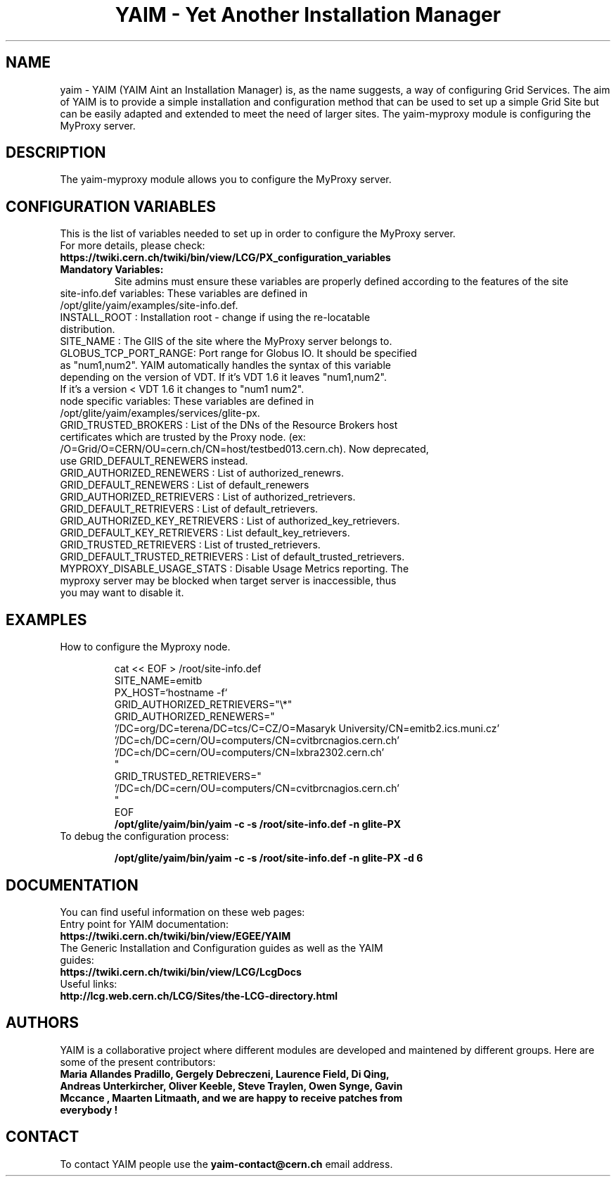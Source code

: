 .TH "YAIM - Yet Another Installation Manager" 1
.SH NAME
yaim \- YAIM (YAIM Aint an Installation Manager) is, as the name suggests, a way of configuring Grid Services. 
The aim of YAIM is to provide a simple installation and configuration method that can be used to set up a simple Grid Site 
but can be easily adapted and extended to meet the need of larger sites. The yaim-myproxy module is configuring the MyProxy server.

.SH DESCRIPTION
The yaim-myproxy module allows you to configure the MyProxy server.

.SH CONFIGURATION VARIABLES
This is the list of variables needed to set up in order to configure the MyProxy server.
.TP
For more details, please check:
.TP 
.B  https://twiki.cern.ch/twiki/bin/view/LCG/PX_configuration_variables
.TP
.B Mandatory Variables: 
Site admins must ensure these variables are properly defined according to the features of the site
.TP
site-info.def variables: These variables are defined in /opt/glite/yaim/examples/site-info.def. 
.TP
INSTALL_ROOT : Installation root - change if using the re-locatable distribution. 
.TP
SITE_NAME : The GIIS of the site where the MyProxy server belongs to. 
.TP
GLOBUS_TCP_PORT_RANGE: Port range for Globus IO. It should be specified as "num1,num2". YAIM automatically handles the syntax of this variable depending on the version of VDT. If it's VDT 1.6 it leaves "num1,num2". If it's a version < VDT 1.6 it changes to "num1 num2". 
.TP
.TP
node specific variables: These variables are defined in /opt/glite/yaim/examples/services/glite-px.
.TP
GRID_TRUSTED_BROKERS : List of the DNs of the Resource Brokers host certificates which are trusted by the Proxy node. (ex: /O=Grid/O=CERN/OU=cern.ch/CN=host/testbed013.cern.ch). Now deprecated, use GRID_DEFAULT_RENEWERS instead.
.TP
GRID_AUTHORIZED_RENEWERS : List of authorized_renewrs.       
.TP
GRID_DEFAULT_RENEWERS : List of default_renewers
.TP
GRID_AUTHORIZED_RETRIEVERS : List of authorized_retrievers.
.TP
GRID_DEFAULT_RETRIEVERS : List of default_retrievers.
.TP
GRID_AUTHORIZED_KEY_RETRIEVERS : List of authorized_key_retrievers.
.TP
GRID_DEFAULT_KEY_RETRIEVERS  : List default_key_retrievers.
.TP
GRID_TRUSTED_RETRIEVERS : List of trusted_retrievers.
.TP
GRID_DEFAULT_TRUSTED_RETRIEVERS : List of default_trusted_retrievers.
.TP
MYPROXY_DISABLE_USAGE_STATS : Disable Usage Metrics reporting. The myproxy server may be blocked when target server is inaccessible, thus you may want to disable it.
.TP

.SH EXAMPLES
.TP
How to configure the Myproxy node.

.nf
cat << EOF > /root/site-info.def
SITE_NAME=emitb
PX_HOST=`hostname -f`
GRID_AUTHORIZED_RETRIEVERS="\\*" 
GRID_AUTHORIZED_RENEWERS="
  '/DC=org/DC=terena/DC=tcs/C=CZ/O=Masaryk University/CN=emitb2.ics.muni.cz'
  '/DC=ch/DC=cern/OU=computers/CN=cvitbrcnagios.cern.ch'
  '/DC=ch/DC=cern/OU=computers/CN=lxbra2302.cern.ch'
"
GRID_TRUSTED_RETRIEVERS="
  '/DC=ch/DC=cern/OU=computers/CN=cvitbrcnagios.cern.ch'
"
EOF
.B /opt/glite/yaim/bin/yaim -c -s /root/site-info.def -n glite-PX
.fi
.TP
To debug the configuration process:

.B /opt/glite/yaim/bin/yaim -c -s /root/site-info.def -n glite-PX -d 6 

.SH DOCUMENTATION
You can find useful information on these web pages:
.TP
Entry point for YAIM documentation:
.TP
.B  https://twiki.cern.ch/twiki/bin/view/EGEE/YAIM
.TP
The Generic Installation and Configuration guides as well as the YAIM guides:
.TP
.B https://twiki.cern.ch/twiki/bin/view/LCG/LcgDocs
.TP
Useful links:
.TP
.B  http://lcg.web.cern.ch/LCG/Sites/the-LCG-directory.html

.SH AUTHORS
YAIM is a collaborative project where different modules are developed and maintened by different 
groups. Here are some of the present contributors:
.TP
.B Maria Allandes Pradillo, Gergely Debreczeni, Laurence Field, \
Di Qing, Andreas Unterkircher, Oliver Keeble, Steve Traylen, Owen Synge, Gavin Mccance , Maarten Litmaath, \
and we are happy to receive patches from everybody !

.SH CONTACT
To contact YAIM people use the 
.B yaim-contact@cern.ch 
email address. 

